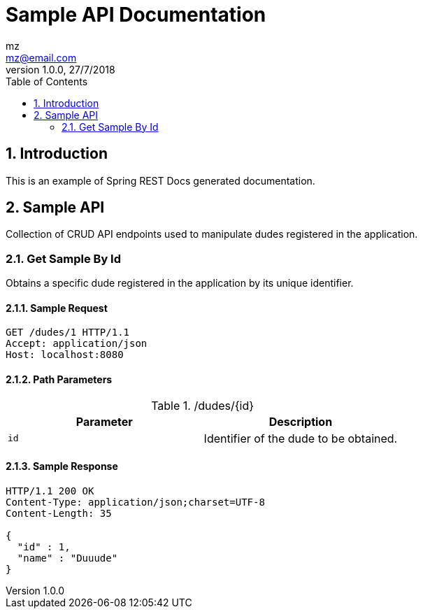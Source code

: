 = Sample API Documentation
mz <mz@email.com>
1.0.0, 27/7/2018
:toc: left
:sectnums:

== Introduction
This is an example of Spring REST Docs generated documentation.

== Sample API
Collection of CRUD API endpoints used to manipulate dudes registered in the application.

=== Get Sample By Id
Obtains a specific dude registered in the application by its unique identifier.

==== Sample Request

[source,http,options="nowrap"]
----
GET /dudes/1 HTTP/1.1
Accept: application/json
Host: localhost:8080

----

==== Path Parameters

./dudes/{id}
|===
|Parameter|Description

|`+id+`
|Identifier of the dude to be obtained.

|===

==== Sample Response

[source,http,options="nowrap"]
----
HTTP/1.1 200 OK
Content-Type: application/json;charset=UTF-8
Content-Length: 35

{
  "id" : 1,
  "name" : "Duuude"
}
----



